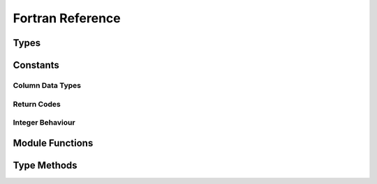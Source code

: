 .. index:: Reference; Fortran API
   :name: f90-reference

Fortran Reference
=================

Types
-----

.. f:type:: odc_reader

   Controls the ODB-2 data stream and associated resources, and gives access to the underlying frames

   :f open_path(path): :f:func:`🔗 <reader_open_path>`
   :f close(): :f:func:`🔗 <reader_close>`


.. f:type:: odc_frame

   Provides a viewport into a chunk of contiguous data within the ODB-2 stream

   :f initialise(reader): :f:func:`🔗 <frame_initialise>`
   :f free(): :f:func:`🔗 <frame_free>`
   :f copy(new_frame): :f:func:`🔗 <frame_copy>`
   :f next([aggregated, maximum_rows]): :f:func:`🔗 <frame_next>`
   :f row_count(nrows): :f:func:`🔗 <frame_row_count>`
   :f column_count(ncols): :f:func:`🔗 <frame_column_count>`
   :f column_attributes(col[, name, type, element_size, element_size_doubles, bitfield_count]): :f:func:`🔗 <frame_column_attributes>`
   :f bitfield_attributes(col, field[, name, offset, size]): :f:func:`🔗 <frame_bitfield_attributes>`
   :f properties_count(nproperties): :f:func:`🔗 <frame_properties_count>`
   :f property_idx(idx, key, val): :f:func:`🔗 <frame_property_idx>`
   :f property(key[, val, exists]): :f:func:`🔗 <frame_property>`


.. f:type:: odc_decoder

   Specifies which ODB-2 columns should be decoded and the memory that the decoded data should be put into

   :f initialise([column_major]): :f:func:`🔗 <decoder_initialise>`
   :f free(): :f:func:`🔗 <decoder_free>`
   :f defaults_from_frame(frame): :f:func:`🔗 <decoder_defaults_from_frame>`
   :f set_row_count(count): :f:func:`🔗 <decoder_set_row_count>`
   :f row_count(count): :f:func:`🔗 <decoder_row_count>`
   :f set_data(data[, column_major]): :f:func:`🔗 <decoder_set_data_array>`
   :f data([data, column_major]): :f:func:`🔗 <decoder_data_array>`
   :f add_column(name): :f:func:`🔗 <decoder_add_column>`
   :f column_count(count): :f:func:`🔗 <decoder_column_count>`
   :f column_set_data_size(col, element_size): :f:func:`🔗 <decoder_column_set_data_size>`
   :f column_set_data_array(col[, element_size, stride, data]): :f:func:`🔗 <decoder_column_set_data_array>`
   :f column_data_array(col[, element_size, element_size_doubles, stride, data]): :f:func:`🔗 <decoder_column_data_array>`
   :f decode(frame, rows_decoded[, nthreads]): :f:func:`🔗 <decoder_decode>`


.. f:type:: odc_encoder

   Describes data in memory and encodes it into ODB-2 frames

   :f logical column_major: Whether the column-major memory layout is used
   :f initialise(): :f:func:`🔗 <encoder_initialise>`
   :f free(): :f:func:`🔗 <encoder_free>`
   :f set_row_count(row_count): :f:func:`🔗 <encoder_set_row_count>`
   :f set_rows_per_frame(rows_per_frame): :f:func:`🔗 <encoder_set_rows_per_frame>`
   :f set_data(data[, column_major]): :f:func:`🔗 <encoder_set_data_array>`
   :f add_column(name, type): :f:func:`🔗 <encoder_add_column>`
   :f add_property(key, val): :f:func:`🔗 <encoder_add_property>`
   :f column_set_data_size(col[, element_size, element_size_doubles]): :f:func:`🔗 <encoder_column_set_data_size>`
   :f column_set_data_array(col[, element_size, element_size_doubles, stride, data]): :f:func:`🔗 <encoder_column_set_data_array>`
   :f column_add_bitfield(col, name, nbits): :f:func:`🔗 <encoder_column_add_bitfield>`
   :f encode(outunit, bytes_written): :f:func:`🔗 <encoder_encode>`


Constants
---------

.. _`f-column-data-types`:

Column Data Types
~~~~~~~~~~~~~~~~~

.. f:variable:: ODC_IGNORE
   :type: integer(c_int)
   :attrs: parameter=0

   Specifies that the column is ignored (invalid for real data)


.. f:variable:: ODC_INTEGER
   :type: integer(c_int)
   :attrs: parameter=1

   Specifies the column contains integer data


.. f:variable:: ODC_REAL
   :type: integer(c_int)
   :attrs: parameter=2

   Specifies the column contains 32-bit floating point values


.. f:variable:: ODC_STRING
   :type: integer(c_int)
   :attrs: parameter=3

   Specifies the column contains character (string) data


.. f:variable:: ODC_BITFIELD
   :type: integer(c_int)
   :attrs: parameter=4

   Specifies the column contains bitfield data


.. f:variable:: ODC_DOUBLE
   :type: integer(c_int)
   :attrs: parameter=5

   Specifies the column contains 64-bit floating point values


.. _`f-return-codes`:

Return Codes
~~~~~~~~~~~~

.. f:variable:: ODC_SUCCESS
   :type: integer
   :attrs: parameter=0

   The function completed successfully


.. f:variable:: ODC_ITERATION_COMPLETE
   :type: integer
   :attrs: parameter=1

   All frames have been returned, and the loop can be terminated successfully.


.. f:variable:: ODC_ERROR_GENERAL_EXCEPTION
   :type: integer
   :attrs: parameter=2

   A known error was encountered. Call ``odc_error_string()`` with the returned code for details.

.. f:variable:: ODC_ERROR_UNKNOWN_EXCEPTION
   :type: integer
   :attrs: parameter=3

   An unexpected and unknown error was encountered. Call ``odc_error_string()`` with the returned code for details.


.. _`f-integer-behaviour`:

Integer Behaviour
~~~~~~~~~~~~~~~~~

.. f:variable:: ODC_INTEGERS_AS_DOUBLES
   :type: integer
   :attrs: parameter=1

   Represent integers as doubles in the API (default)


.. f:variable:: ODC_INTEGERS_AS_LONGS
   :type: integer
   :attrs: parameter=2

   Represent integers as 64-bit integers in the API


Module Functions
----------------

.. f:function:: odc_initialise_api

   Initialises API, must be called before any other function

   .. note::

      This is only required if being used from a context where **eckit::Main()** is not otherwise initialised.

   :r integer err: Return code :ref:`🔗 <f-return-codes>`


.. f:function:: odc_version(version_str)

   Retrieves the release version of the library in human-readable format, e.g. ``1.3.0``

   :p character(:) version_str [out,allocatable]: Return variable for version number
   :r integer err: Return code :ref:`🔗 <f-return-codes>`


.. f:function:: odc_vcs_version(git_sha1)

   Retrieves version control checksum of the latest change, e.g. ``a88011c007a0db48a5d16e296934a197eac2050a``

   :p character(:) git_sha1 [out,allocatable]: Return variable for version control checksum
   :r integer err: Return code :ref:`🔗 <f-return-codes>`


.. f:function:: odc_column_type_name(type, type_name)

   Retrieves a human-readable name of a column data type

   :p integer(c_int) type [in]: Column data type :ref:`🔗 <f-column-data-types>`
   :p character(:) type_name [out,allocatable]: Return variable for column data type name
   :r integer err: Return code :ref:`🔗 <f-return-codes>`


.. f:function:: odc_column_type_count(ntypes)

   Retrieves number of supported column data types

   :p integer(c_int) ntypes [out]: Return variable for number of data types
   :r integer err: Return code :ref:`🔗 <f-return-codes>`


.. f:function:: odc_error_string(err)

   Returns a human-readable error message for an error code

   :p integer err [in]: Error code :ref:`🔗 <f-return-codes>`
   :r character(:) error_string [target,allocatable]: Error message


.. f:function:: odc_missing_integer(missing_integer)

   Retrieves the value that identifies a missing integer in the API

   :p integer(c_long) missing_integer [out]: Return variable for missing integer value
   :r integer err: Return code :ref:`🔗 <f-return-codes>`


.. f:function:: odc_missing_double(missing_double)

   Retrieves the value that identifies a missing double in the API

   :p real(c_double) missing_double [out]: Return variable for missing double value
   :r integer err: Return code :ref:`🔗 <f-return-codes>`


.. f:function:: odc_set_missing_integer(missing_integer)

   Sets the value that identifies a missing integer in the API

   :p integer(c_long) missing_integer [in,value]: Missing integer value
   :r integer err: Return code :ref:`🔗 <f-return-codes>`


.. f:function:: odc_missing_double(missing_double)

   Sets the value that identifies a missing double in the API

   :p real(c_double) missing_double [in,value]: Missing double value
   :r integer err: Return code :ref:`🔗 <f-return-codes>`


.. f:function:: odc_set_failure_handler(handler, context)

   Sets an error handler which will be called on error with the supplied context and an error code

   :p procedure(failure_handler_t) handler [pointer]: Error handler function
   :p integer(c_long) context: Error handler context
   :r integer err: Return code :ref:`🔗 <f-return-codes>`


.. f:function:: odc_integer_behaviour(integer_behaviour)

   Sets treatment of integers in the API

   :p integer(c_int) integer_behaviour [in,value]: Desired integer behaviour :ref:`🔗 <f-integer-behaviour>`
   :r integer err: Return code :ref:`🔗 <f-return-codes>`


Type Methods
------------

.. f:function:: reader_open_path(path)

   Initialise the reader to read the ODB-2 data stream in the specified path.

   :p character(:) path [in]: File path to open
   :r integer err: Return code :ref:`🔗 <f-return-codes>`


.. f:function:: reader_close

   Closes opened reader

   :r integer err: Return code :ref:`🔗 <f-return-codes>`


.. f:function:: frame_initialise(reader)

   Initialises current frame associated with the specified reader

   :p odc_reader reader [inout]: Reader instance
   :r integer err: Return code :ref:`🔗 <f-return-codes>`


.. f:function:: frame_free()

   Deallocates memory used up by the current frame

   :r integer err: Return code :ref:`🔗 <f-return-codes>`


.. f:function:: frame_copy(new_frame)

   Copies current frame to another frame

   :p odc_frame new_frame: Target frame instance to copy to
   :r integer err: Return code :ref:`🔗 <f-return-codes>`


.. f:function:: frame_next([aggregated, maximum_rows])

   Advances to the next frame in the stream

   :o logical aggregated [in,default=.false.]: Whether to aggregate compatible data into a logical frame
   :o integer(c_long) maximum_rows [in]: Maximum number of aggregated rows, will turn on aggregation if supplied
   :r integer err: Return code :ref:`🔗 <f-return-codes>`


.. f:function:: frame_row_count(nrows)

   Retrieves number of rows in current frame

   :p integer(c_long) nrows [out]: Return variable for number of rows
   :r integer err: Return code :ref:`🔗 <f-return-codes>`


.. f:function:: frame_column_count(ncols)

   Retrieves number of columns in current frame

   :p integer(c_int) ncols [out]: Return variable for number of columns
   :r integer err: Return code :ref:`🔗 <f-return-codes>`


.. f:function:: frame_column_attributes(col[, name, type, element_size, element_size_doubles, bitfield_count])

   Retrieves column attributes from current frame

   :p integer col [in]: Target column index
   :o character(:) name [out,allocatable]: Return variable for column name
   :o integer type [out]: Return variable for column data type :ref:`🔗 <f-column-data-types>`
   :o integer element_size [out]: Return variable for column size in bytes
   :o integer element_size_doubles [out]: Return variable for column size in number of doubles
   :o integer bitfield_count [out]: Return variable for number of column bitfields
   :r integer err: Return code :ref:`🔗 <f-return-codes>`


.. f:function:: frame_bitfield_attributes(col, field[, name, offset, size])

   Retrieves bitfield attributes of a column

   :p integer col [in]: Target column index
   :p integer field [in]: Target bitfield index
   :o character(:) name [out,allocatable]: Return variable for bitfield name
   :o integer offset [out]: Return variable for bitfield offset
   :o integer size [out]: Return variable for bitfield size in bits
   :r integer err: Return code :ref:`🔗 <f-return-codes>`


.. f:function:: frame_properties_count(nproperties)

   Retrieves number of the properties associated with the logical frame

   :p integer nproperties [out]: Return variable for number of properties
   :r integer err: Return code :ref:`🔗 <f-return-codes>`


.. f:function:: frame_property_idx(idx, key, val)

   Retrieves the property key and value by its index

   :p integer idx [in]: Property index
   :p character(:) key [out,allocatable]: Return variable for property key
   :p character(:) val [out,allocatable]: Return variable for property value
   :r integer err: Return code :ref:`🔗 <f-return-codes>`


.. f:function:: frame_property(key[, val, exists])

   Retrieves the property value by its key

   :p character(:) key [in]: Property key
   :o character(:) val [out,allocatable]: Return variable for property value
   :o logical exists [out]: Return variable for property existence
   :r integer err: Return code :ref:`🔗 <f-return-codes>`


.. f:function:: decoder_initialise([column_major])

   Initialises current decoder

   :o logical column_major [in,default=.true.]: Whether to use the column-major memory layout
   :r integer err: Return code :ref:`🔗 <f-return-codes>`


.. f:function:: decoder_free()

   Deallocates memory used up by the current decoder

   :r integer err: Return code :ref:`🔗 <f-return-codes>`


.. f:function:: decoder_defaults_from_frame(frame)

   Configures current decoder to decode all data contained in the supplied frame

   :p odc_frame frame [in]: Frame instance
   :r integer err: Return code :ref:`🔗 <f-return-codes>`


.. f:function:: decoder_set_row_count(count)

   Sets number of rows to allocate in current decoder

   :p integer(c_long) count [in]: Number of rows to allocate
   :r integer err: Return code :ref:`🔗 <f-return-codes>`


.. f:function:: decoder_row_count(count)

   Retrieves number of rows that are allocated in current decoder

   :p integer(c_long) count [out]: Return variable for number of rows
   :r integer err: Return code :ref:`🔗 <f-return-codes>`


.. f:function:: decoder_set_data_array(data[, column_major])

   Sets an output data array into which the data may be decoded

   :p real(dp) data(:,:) [inout,target]: Data array to decode into
   :o logical column_major [in,default=.true.]: Whether the column-major memory layout is used
   :r integer err: Return code :ref:`🔗 <f-return-codes>`


.. f:function:: decoder_data_array([data, column_major])

   Retrieves the output data array into which the data may be decoded

   :o real(dp) data(:,:) [inout]: Data array for decoded data
   :o logical column_major [out]: Return variable for the used column-major memory layout
   :r integer err: Return code :ref:`🔗 <f-return-codes>`


.. f:function:: decoder_add_column(name)

   Adds a data column to current decoder

   :p character(:) name [in]: Data column name
   :r integer err: Return code :ref:`🔗 <f-return-codes>`


.. f:function:: decoder_column_count(count)

   Retrieves number of columns that are allocated in current decoder

   :p integer count [out]: Return variable for number of columns
   :r integer err: Return code :ref:`🔗 <f-return-codes>`


.. f:function:: decoder_column_set_data_size(col, element_size)

   Sets the decoded data size for a column in bytes

   :p integer col [in]: Column index
   :p integer(c_int) element_size [in]: Column data size in bytes
   :r integer err: Return code :ref:`🔗 <f-return-codes>`


.. f:function:: decoder_column_set_data_array(col[, element_size, stride, data])

   Sets an output data array into which the data associated with the column can be decoded

   :p integer col [in]: Column index
   :o integer element_size [in]: Column data size in bytes
   :o integer stride [in]: Column data width in bytes
   :o type(c_ptr) data [in]: Column data array
   :r integer err: Return code :ref:`🔗 <f-return-codes>`


.. f:function:: decoder_column_data_array(col[, element_size, element_size_doubles, stride, data])

   Retrieves the buffer and data layout into which the data has been decoded

   :p integer col [in]: Column index
   :o integer element_size [out]: Return variable for column data size in bytes
   :o integer element_size_doubles [out]: Return variable for column data size in doubles
   :o integer stride [out]: Return variable for column data width in bytes
   :o type(c_ptr) data [out]: Return variable for column data array
   :r integer err: Return code :ref:`🔗 <f-return-codes>`


.. f:function:: decoder_decode(frame, rows_decoded[, nthreads])

   Decodes the data described by the frame into the configured data array(s)

   :p odc_frame frame [inout]: Frame instance
   :p integer(c_long) rows_decoded [out]: Return variable for number of decoded rows
   :o integer nthreads [in]: Number of threads
   :r integer err: Return code :ref:`🔗 <f-return-codes>`


.. f:function:: encoder_initialise()

   Initialises current encoder

   :r integer err: Return code :ref:`🔗 <f-return-codes>`


.. f:function:: encoder_free()

   Deallocates memory used up by the current encoder

   :r integer err: Return code :ref:`🔗 <f-return-codes>`


.. f:function:: encoder_set_row_count(row_count)

   Sets number of rows to allocate in current encoder

   :p integer(c_long) row_count [in]: Number of rows
   :r integer err: Return code :ref:`🔗 <f-return-codes>`


.. f:function:: encoder_set_rows_per_frame(rows_per_frame)

   Sets number of rows to encode per frame

   :p integer(c_long) rows_per_frame [in]: Number of rows per frame
   :r integer err: Return code :ref:`🔗 <f-return-codes>`


.. f:function:: encoder_set_data_array(data[, column_major])

   Sets input data array from which data may be encoded

   :p real(dp) data(:,:) [in,target]: Data array to encode
   :o logical column_major [in,default=.true.]: Whether the data is in column-major memory layout
   :r integer err: Return code :ref:`🔗 <f-return-codes>`


.. f:function:: encoder_add_column(name, type)

   Adds a data column to current encoder

   :p character(:) name [in]: Column name
   :p integer type [in]: Column data type :ref:`🔗 <f-column-data-types>`
   :r integer err: Return code :ref:`🔗 <f-return-codes>`


.. f:function:: encoder_add_property(key, val)

   Adds a key/value property to encode as part of the frame

   :p character(:) key [in]: Property key
   :p character(:) val [in]: Property value
   :r integer err: Return code :ref:`🔗 <f-return-codes>`


.. f:function:: encoder_column_set_data_size(col[, element_size, element_size_doubles])

   Sets the source data size for a column

   :p integer col [in]: Column index
   :o integer element_size [in]: Column data size in bytes
   :o integer element_size_doubles [in]: Column data size in doubles, will take precedence over **element_size** if provided
   :r integer err: Return code :ref:`🔗 <f-return-codes>`


.. f:function:: encoder_column_set_data_array(col[, element_size, element_size_doubles, stride, data])

   Sets a custom data layout and data array for a column

   :p integer col [in]: Column index
   :o integer element_size [in]: Column size in bytes
   :o integer element_size_doubles [in]: Column size in doubles, will take precedence over **element_size** if provided
   :o integer stride [in]: Column width in bytes
   :o type(c_ptr) data [in]: Column data array
   :r integer err: Return code :ref:`🔗 <f-return-codes>`


.. f:function:: encoder_column_add_bitfield(col, name, nbits)

   Adds a bitfield to a column

   :p integer col [in]: Column index
   :p character(:) name [in]: Bitfield name
   :p integer nbits [in]: Bitfield size in bits
   :r integer err: Return code :ref:`🔗 <f-return-codes>`


.. f:function:: encoder_encode(outunit, bytes_written)

   Encodes the data to Fortran I/O unit

   :p integer outunit [in]: Valid Fortran I/O unit
   :p integer(c_long) bytes_written [out]: Return variable for number of bytes written
   :r integer err: Return code :ref:`🔗 <f-return-codes>`
